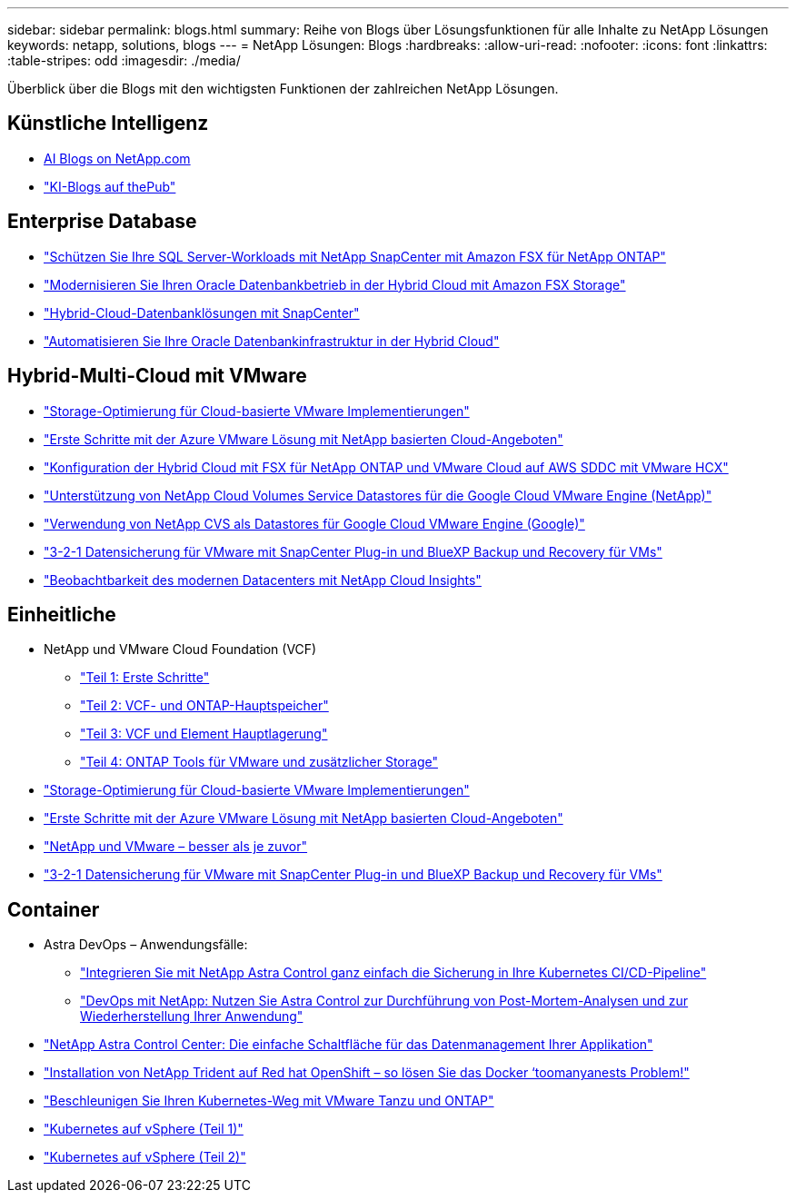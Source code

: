---
sidebar: sidebar 
permalink: blogs.html 
summary: Reihe von Blogs über Lösungsfunktionen für alle Inhalte zu NetApp Lösungen 
keywords: netapp, solutions, blogs 
---
= NetApp Lösungen: Blogs
:hardbreaks:
:allow-uri-read: 
:nofooter: 
:icons: font
:linkattrs: 
:table-stripes: odd
:imagesdir: ./media/


[role="lead"]
Überblick über die Blogs mit den wichtigsten Funktionen der zahlreichen NetApp Lösungen.



== Künstliche Intelligenz

* link:++https://www.netapp.com/blog/#t=Blogs&sort=%40publish_date_mktg%20descending&layout=card&f:@facet_language_mktg=["Englisch"]&F:@facate_soultion_mktg=[AI,Analytics,Artificial-Intelligence]+[AI Blogs on NetApp.com]
* link:https://netapp.io/category/ai-ml/["KI-Blogs auf thePub"]




== Enterprise Database

* link:https://aws.amazon.com/blogs/storage/using-netapp-snapcenter-with-amazon-fsx-for-netapp-ontap-to-protect-your-sql-server-workloads/["Schützen Sie Ihre SQL Server-Workloads mit NetApp SnapCenter mit Amazon FSX für NetApp ONTAP"]
* link:https://community.netapp.com/t5/Tech-ONTAP-Blogs/Modernize-your-Oracle-database-operation-in-hybrid-cloud-with-Amazon-FSx-storage/ba-p/437554["Modernisieren Sie Ihren Oracle Datenbankbetrieb in der Hybrid Cloud mit Amazon FSX Storage"]
* link:https://community.netapp.com/t5/Tech-ONTAP-Blogs/Hybrid-cloud-database-solutions-with-SnapCenter/ba-p/171061#M5["Hybrid-Cloud-Datenbanklösungen mit SnapCenter"]
* link:https://community.netapp.com/t5/Tech-ONTAP-Blogs/Automate-Your-Oracle-Database-Infrastructure-in-the-Hybrid-Cloud/ba-p/167046["Automatisieren Sie Ihre Oracle Datenbankinfrastruktur in der Hybrid Cloud"]




== Hybrid-Multi-Cloud mit VMware

* link:https://cloud.netapp.com/blog/azure-blg-optimize-storage-for-cloud-based-vmware-deployments["Storage-Optimierung für Cloud-basierte VMware Implementierungen"]
* link:https://cloud.netapp.com/blog/azure-blg-netapp-cloud-offerings-with-azure-vmware-solution["Erste Schritte mit der Azure VMware Lösung mit NetApp basierten Cloud-Angeboten"]
* link:https://cloud.netapp.com/blog/aws-fsxo-blg-configure-hybrid-cloud-with-fsx-for-netapp-ontap-and-vmware-cloud-on-aws-sddc-using-vmware-hcx["Konfiguration der Hybrid Cloud mit FSX für NetApp ONTAP und VMware Cloud auf AWS SDDC mit VMware HCX"]
* link:https://www.netapp.com/blog/cloud-volumes-service-google-cloud-vmware-engine/["Unterstützung von NetApp Cloud Volumes Service Datastores für die Google Cloud VMware Engine (NetApp)"]
* link:https://cloud.google.com/blog/products/compute/how-to-use-netapp-cvs-as-datastores-with-vmware-engine["Verwendung von NetApp CVS als Datastores für Google Cloud VMware Engine (Google)"]
* link:https://community.netapp.com/t5/Tech-ONTAP-Blogs/3-2-1-Data-Protection-for-VMware-with-SnapCenter-Plug-in-and-BlueXP-Backup-and/ba-p/446180["3-2-1 Datensicherung für VMware mit SnapCenter Plug-in und BlueXP Backup und Recovery für VMs"]
* link:https://community.netapp.com/t5/Tech-ONTAP-Blogs/Observability-for-the-Modern-Datacenter-with-NetApp-Cloud-Insights/ba-p/447495["Beobachtbarkeit des modernen Datacenters mit NetApp Cloud Insights"]




== Einheitliche

* NetApp und VMware Cloud Foundation (VCF)
+
** link:https://www.netapp.com/blog/netapp-vmware-cloud-foundation-getting-started["Teil 1: Erste Schritte"]
** link:https://www.netapp.com/blog/netapp-vmware-cloud-foundation-ontap-principal-storage["Teil 2: VCF- und ONTAP-Hauptspeicher"]
** link:https://www.netapp.com/blog/netapp-vmware-cloud-foundation-element-principal-storage["Teil 3: VCF und Element Hauptlagerung"]
** link:https://www.netapp.com/blog/netapp-vmware-cloud-foundation-supplemental-storage["Teil 4: ONTAP Tools für VMware und zusätzlicher Storage"]


* link:https://cloud.netapp.com/blog/azure-blg-optimize-storage-for-cloud-based-vmware-deployments["Storage-Optimierung für Cloud-basierte VMware Implementierungen"]
* link:https://cloud.netapp.com/blog/azure-blg-netapp-cloud-offerings-with-azure-vmware-solution["Erste Schritte mit der Azure VMware Lösung mit NetApp basierten Cloud-Angeboten"]
* link:https://community.netapp.com/t5/Tech-ONTAP-Blogs/NetApp-and-VMware-Better-than-ever/ba-p/445780["NetApp und VMware – besser als je zuvor"]
* link:https://community.netapp.com/t5/Tech-ONTAP-Blogs/3-2-1-Data-Protection-for-VMware-with-SnapCenter-Plug-in-and-BlueXP-Backup-and/ba-p/446180["3-2-1 Datensicherung für VMware mit SnapCenter Plug-in und BlueXP Backup und Recovery für VMs"]




== Container

* Astra DevOps – Anwendungsfälle:
+
** link:https://cloud.netapp.com/blog/astra-blg-easily-integrate-protection-into-your-kubernetes-ci/cd-pipeline-with-netapp-astra-control["Integrieren Sie mit NetApp Astra Control ganz einfach die Sicherung in Ihre Kubernetes CI/CD-Pipeline"]
** link:https://cloud.netapp.com/blog/astra-blg-restore-business-operations-quicker-with-devops-and-astra["DevOps mit NetApp: Nutzen Sie Astra Control zur Durchführung von Post-Mortem-Analysen und zur Wiederherstellung Ihrer Anwendung"]


* link:https://cloud.netapp.com/blog/astra-blg-astra-control-center-the-easy-button-for-application-data-management["NetApp Astra Control Center: Die einfache Schaltfläche für das Datenmanagement Ihrer Applikation"]
* link:https://netapp.io/2021/05/21/docker-rate-limit-issue/["Installation von NetApp Trident auf Red hat OpenShift – so lösen Sie das Docker ‘toomanyanests Problem!"]
* link:https://blog.netapp.com/accelerate-your-k8s-journey["Beschleunigen Sie Ihren Kubernetes-Weg mit VMware Tanzu und ONTAP"]
* link:https://community.netapp.com/t5/Tech-ONTAP-Blogs/Kubernetes-on-vSphere-Part-1/ba-p/445634["Kubernetes auf vSphere (Teil 1)"]
* link:https://community.netapp.com/t5/Tech-ONTAP-Blogs/Kubernetes-on-vSphere-Part-2/ba-p/445848["Kubernetes auf vSphere (Teil 2)"]

